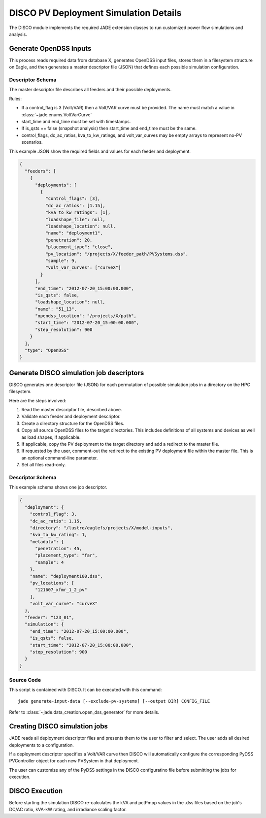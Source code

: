 
.. _disco_pv_deployment_simulation_details_label:

DISCO PV Deployment Simulation Details
######################################
The DISCO module implements the required JADE extension classes to run
customized power flow simulations and analysis.

Generate OpenDSS Inputs
***********************
This process reads required data from database X, generates OpenDSS
input files, stores them in a filesystem structure on Eagle, and then generates
a master descriptor file (JSON) that defines each possible simulation
configuration.

Descriptor Schema
=================
The master descriptor file describes all feeders and their possible
deployments.

Rules:

- If a control_flag is 3 (Volt/VAR) then a Volt/VAR curve must be provided.
  The name must match a value in :class:`~jade.enums.VoltVarCurve`
- start_time and end_time must be set with timestamps.
- If is_qsts == false (snapshot analysis) then start_time and end_time must be the same.
- control_flags, dc_ac_ratios, kva_to_kw_ratings, and volt_var_curves may be
  empty arrays to represent no-PV scenarios.

This example JSON show the required fields and values for each feeder and
deployment.

.. code-block:: json

    {
      "feeders": [
        {
          "deployments": [
            {
              "control_flags": [3],
              "dc_ac_ratios": [1.15],
              "kva_to_kw_ratings": [1],
              "loadshape_file": null,
              "loadshape_location": null,
              "name": "deployment1",
              "penetration": 20,
              "placement_type": "close",
              "pv_location": "/projects/X/feeder_path/PVSystems.dss",
              "sample": 9,
              "volt_var_curves": ["curveX"]
            }
          ],
          "end_time": "2012-07-20_15:00:00.000",
          "is_qsts": false,
          "loadshape_location": null,
          "name": "51_13",
          "opendss_location": "/projects/X/path",
          "start_time": "2012-07-20_15:00:00.000",
          "step_resolution": 900
        }
      ],
      "type": "OpenDSS"
    }


.. todo:: Details on input data source:  Tarek, Kwami
.. todo:: Details on script source code:  Tarek, Kwami


Generate DISCO simulation job descriptors
*****************************************
DISCO generates one descriptor file (JSON) for each permutation of possible
simulation jobs in a directory on the HPC filesystem.

Here are the steps involved:

#. Read the master descriptor file, described above.
#. Validate each feeder and deployment descriptor.
#. Create a directory structure for the OpenDSS files.
#. Copy all source OpenDSS files to the target directories. This includes
   definitions of all systems and devices as well as load shapes, if
   applicable.
#. If applicable, copy the PV deployment to the target directory and add a
   redirect to the master file.
#. If requested by the user, comment-out the redirect to the existing PV
   deployment file within the master file. This is an optional command-line
   parameter.
#. Set all files read-only.

.. todo:: In the base case where there is no PV, how will PyDSS get the master file instead of the PV file?

.. todo:: When is a user going to set --exclude-pv-systems?


Descriptor Schema
=================
This example schema shows one job descriptor.

.. code-block:: json

    {
      "deployment": {
        "control_flag": 3,
        "dc_ac_ratio": 1.15,
        "directory": "/lustre/eaglefs/projects/X/model-inputs",
        "kva_to_kw_rating": 1,
        "metadata": {
          "penetration": 45,
          "placement_type": "far",
          "sample": 4
        },
        "name": "deployment100.dss",
        "pv_locations": [
          "121607_xfmr_1_2_pv"
        ],
        "volt_var_curve": "curveX"
      },
      "feeder": "123_01",
      "simulation": {
        "end_time": "2012-07-20_15:00:00.000",
        "is_qsts": false,
        "start_time": "2012-07-20_15:00:00.000",
        "step_resolution": 900
      }
    }

Source Code
===========
This script is contained with DISCO. It can be executed with this command::

    jade generate-input-data [--exclude-pv-systems] [--output DIR] CONFIG_FILE

Refer to :class:`~jade.data_creation.open_dss_generator` for more details.


Creating DISCO simulation jobs
******************************
JADE reads all deployment descriptor files and presents them to the user to
filter and select. The user adds all desired deployments to a configuration.

If a deployment descriptor specifies a Volt/VAR curve then DISCO will
automatically configure the corresponding PyDSS PVController object for each
new PVSystem in that deployment. 

The user can customize any of the PyDSS settings in the DISCO configuratino
file before submitting the jobs for execution. 


DISCO Execution
***************
Before starting the simulation DISCO re-calculates the kVA and pctPmpp values
in the .dss files based on the job's DC/AC ratio, kVA-kW rating, and irradiance
scaling factor.
